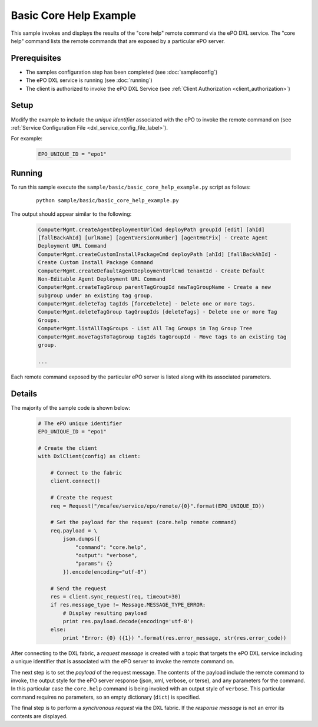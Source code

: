 Basic Core Help Example
========================

This sample invokes and displays the results of the "core help" remote command via the ePO DXL service.
The "core help" command lists the remote commands that are exposed by a particular ePO server.


Prerequisites
*************
* The samples configuration step has been completed (see :doc:`sampleconfig`)
* The ePO DXL service is running (see :doc:`running`)
* The client is authorized to invoke the ePO DXL Service (see :ref:`Client Authorization <client_authorization>`)

Setup
*****

Modify the example to include the `unique identifier` associated with the ePO to invoke the remote command on
(see :ref:`Service Configuration File <dxl_service_config_file_label>`).

For example:

    .. code-block:: python

        EPO_UNIQUE_ID = "epo1"

Running
*******

To run this sample execute the ``sample/basic/basic_core_help_example.py`` script as follows:

    .. parsed-literal::

        python sample/basic/basic_core_help_example.py

The output should appear similar to the following:

    .. code-block:: python

        ComputerMgmt.createAgentDeploymentUrlCmd deployPath groupId [edit] [ahId]
        [fallBackAhId] [urlName] [agentVersionNumber] [agentHotFix] - Create Agent
        Deployment URL Command
        ComputerMgmt.createCustomInstallPackageCmd deployPath [ahId] [fallBackAhId] -
        Create Custom Install Package Command
        ComputerMgmt.createDefaultAgentDeploymentUrlCmd tenantId - Create Default
        Non-Editable Agent Deployment URL Command
        ComputerMgmt.createTagGroup parentTagGroupId newTagGroupName - Create a new
        subgroup under an existing tag group.
        ComputerMgmt.deleteTag tagIds [forceDelete] - Delete one or more tags.
        ComputerMgmt.deleteTagGroup tagGroupIds [deleteTags] - Delete one or more Tag
        Groups.
        ComputerMgmt.listAllTagGroups - List All Tag Groups in Tag Group Tree
        ComputerMgmt.moveTagsToTagGroup tagIds tagGroupId - Move tags to an existing tag
        group.

        ...

Each remote command exposed by the particular ePO server is listed along with its associated parameters.

Details
*******

The majority of the sample code is shown below:

    .. code-block:: python

        # The ePO unique identifier
        EPO_UNIQUE_ID = "epo1"

        # Create the client
        with DxlClient(config) as client:

            # Connect to the fabric
            client.connect()

            # Create the request
            req = Request("/mcafee/service/epo/remote/{0}".format(EPO_UNIQUE_ID))

            # Set the payload for the request (core.help remote command)
            req.payload = \
                json.dumps({
                    "command": "core.help",
                    "output": "verbose",
                    "params": {}
                }).encode(encoding="utf-8")

            # Send the request
            res = client.sync_request(req, timeout=30)
            if res.message_type != Message.MESSAGE_TYPE_ERROR:
                # Display resulting payload
                print res.payload.decode(encoding='utf-8')
            else:
                print "Error: {0} ({1}) ".format(res.error_message, str(res.error_code))

After connecting to the DXL fabric, a `request message` is created with a topic that targets the ePO DXL service
including a unique identifier that is associated with the ePO server to invoke the remote command on.

The next step is to set the `payload` of the request message. The contents of the payload include the remote
command to invoke, the output style for the ePO server response (json, xml, verbose, or terse), and
any parameters for the command. In this particular case the ``core.help`` command is being invoked with an output
style of ``verbose``. This particular command requires no parameters, so an empty dictionary (``dict``) is specified.

The final step is to perform a `synchronous request` via the DXL fabric. If the `response message` is not an error
its contents are displayed.



